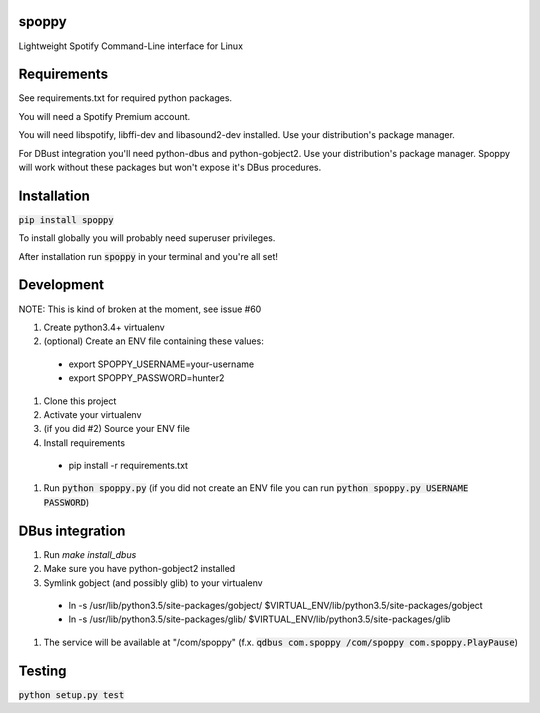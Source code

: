 spoppy
========
Lightweight Spotify Command-Line interface for Linux

Requirements
==============

See requirements.txt for required python packages.

You will need a Spotify Premium account.

You will need libspotify, libffi-dev and libasound2-dev installed. Use your distribution's package manager.

For DBust integration you'll need python-dbus and python-gobject2. Use your distribution's package manager. Spoppy will work without these packages but won't expose it's DBus procedures.

Installation
==============

:code:`pip install spoppy`

To install globally you will probably need superuser privileges.

After installation run :code:`spoppy` in your terminal and you're all set!

Development
=============

NOTE: This is kind of broken at the moment, see issue #60

#. Create python3.4+ virtualenv
#. (optional) Create an ENV file containing these values:

  * export SPOPPY_USERNAME=your-username
  * export SPOPPY_PASSWORD=hunter2

#. Clone this project
#. Activate your virtualenv
#. (if you did #2) Source your ENV file
#. Install requirements

  * pip install -r requirements.txt

#. Run :code:`python spoppy.py` (if you did not create an ENV file you can run :code:`python spoppy.py USERNAME PASSWORD`)

DBus integration
==================

#. Run `make install_dbus`
#. Make sure you have python-gobject2 installed
#. Symlink gobject (and possibly glib) to your virtualenv

  * ln -s /usr/lib/python3.5/site-packages/gobject/ $VIRTUAL_ENV/lib/python3.5/site-packages/gobject
  * ln -s /usr/lib/python3.5/site-packages/glib/ $VIRTUAL_ENV/lib/python3.5/site-packages/glib

#. The service will be available at "/com/spoppy" (f.x. :code:`qdbus com.spoppy /com/spoppy com.spoppy.PlayPause`)

Testing
=========

:code:`python setup.py test`
